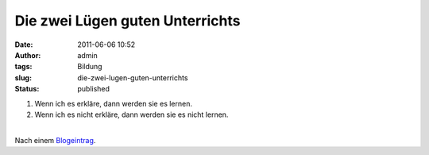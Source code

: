 Die zwei Lügen guten Unterrichts
################################
:date: 2011-06-06 10:52
:author: admin
:tags: Bildung
:slug: die-zwei-lugen-guten-unterrichts
:status: published

#. Wenn ich es erkläre, dann werden sie es lernen.
#. Wenn ich es nicht erkläre, dann werden sie es nicht lernen.

| 
| Nach einem `Blogeintrag <http://blog.mrmeyer.com/?p=10652>`__.
